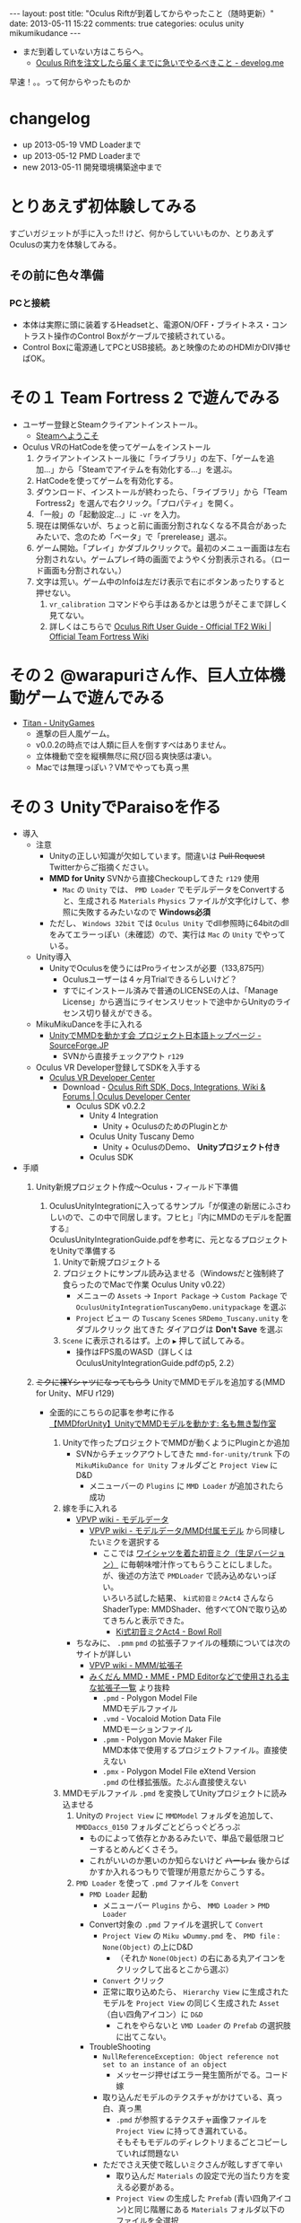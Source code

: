 #+BEGIN_HTML
---
layout: post
title: "Oculus Riftが到着してからやったこと（随時更新）"
date: 2013-05-11 15:22
comments: true
categories: oculus unity mikumikudance
---
#+END_HTML


[[file:https://lh4.googleusercontent.com/-WJUZhTSAE4A/UY3W6UEc8PI/AAAAAAAAALg/a6BiVZjMqwk/s600/IMG_2795.jpg]]


- まだ到着していない方はこちらへ。
  - [[http://yunojy.github.io/blog/2013/05/13/get-ready-oculus/][Oculus Riftを注文したら届くまでに急いでやるべきこと - develog.me]]

早速！。。って何からやったものか

* changelog
  - up  2013-05-19 VMD Loaderまで
  - up  2013-05-12 PMD Loaderまで
  - new 2013-05-11 開発環境構築途中まで

* とりあえず初体験してみる
  すごいガジェットが手に入った!! けど、何からしていいものか、とりあえずOculusの実力を体験してみる。
     
** その前に色々準備
*** PCと接続
    - 本体は実際に頭に装着するHeadsetと、電源ON/OFF・ブライトネス・コントラスト操作のControl Boxがケーブルで接続されている。
    - Control Boxに電源通してPCとUSB接続。あと映像のためのHDMIかDIV挿せばOK。
      
* その１ Team Fortress 2 で遊んでみる
  - ユーザー登録とSteamクライアントインストール。
    - [[http://store.steampowered.com/?l=japanese][Steamへようこそ]]
  - Oculus VRのHatCodeを使ってゲームをインストール
    1. クライアントインストール後に「ライブラリ」の左下、「ゲームを追加...」から「Steamでアイテムを有効化する...」を選ぶ。
    2. HatCodeを使ってゲームを有効化する。
    3. ダウンロード、インストールが終わったら、「ライブラリ」から「Team Fortress2」を選んで右クリック。「プロパティ」を開く。
    4. 「一般」の「起動設定...」に =-vr= を入力。
    5. 現在は関係ないが、ちょっと前に画面分割されなくなる不具合があったみたいで、念のため「ベータ」で「prerelease」選ぶ。
    6. ゲーム開始。「プレイ」かダブルクリックで。最初のメニュー画面は左右分割されない。ゲームプレイ時の画面でようやく分割表示される。（ロード画面も分割されない。）
    7. 文字は荒い。ゲーム中のInfoは左だけ表示で右にボタンあったりすると押せない。
       1. =vr_calibration= コマンドやら手はあるかとは思うがそこまで詳しく見てない。
       2. 詳しくはこちらで [[http://wiki.teamfortress.com/wiki/Oculus_Rift_User_Guide][Oculus Rift User Guide - Official TF2 Wiki | Official Team Fortress Wiki]]
    
* その２ @warapuriさん作、巨人立体機動ゲームで遊んでみる
  - [[http://www.unitygames.jp/game/ug7000490][Titan - UnityGames]]
    - 進撃の巨人風ゲーム。
    - v0.0.2の時点では人類に巨人を倒すすべはありません。
    - 立体機動で空を縦横無尽に飛び回る爽快感は凄い。
    - Macでは無理っぽい？VMでやっても真っ黒

* その３ UnityでParaisoを作る
  - 導入
    - 注意
      - Unityの正しい知識が欠如しています。間違いは +Pull Request+ Twitterからご指摘ください。
      - *MMD for Unity* SVNから直接Checkoupしてきた =r129= 使用
        - =Mac= の =Unity= では、 =PMD Loader= でモデルデータをConvertすると、生成される =Materials= =Physics= ファイルが文字化けして、参照に失敗するみたいなので *Windows必須*
      - ただし、 =Windows 32bit= では =Oculus Unity= でdll参照時に64bitのdllをみてエラーっぽい（未確認）ので、実行は =Mac= の =Unity= でやっている。
    
    - Unity導入
      - UnityでOculusを使うにはProライセンスが必要（133,875円）
        - Oculusユーザーは４ヶ月Trialできるらしいけど？
        - すでにインストール済みで普通のLICENSEの人は、「Manage License」から適当にライセンスリセットで途中からUnityのライセンス切り替えができる。

    - MikuMikuDanceを手に入れる
      - [[http://sourceforge.jp/projects/mmd-for-unity/][UnityでMMDを動かす会 プロジェクト日本語トップページ - SourceForge.JP]]
        - SVNから直接チェックアウト =r129=
    
    - Oculus VR Developer登録してSDKを入手する
      - [[https://developer.oculusvr.com/][Oculus VR Developer Center]]
        - Download - [[https://developer.oculusvr.com/?action=eula&v=8][Oculus Rift SDK, Docs, Integrations, Wiki & Forums | Oculus Developer Center]]
          + Oculus SDK v0.2.2
            + Unity 4 Integration
              - Unity + OculusのためのPluginとか
            + Oculus Unity Tuscany Demo
              - Unity + OculusのDemo、 *Unityプロジェクト付き*
            + Oculus SDK

  - 手順
    1. Unity新規プロジェクト作成〜Oculus・フィールド下準備
       1. OculusUnityIntegrationに入ってるサンプル「が僕達の新居にふさわしいので、この中で同居します。フヒヒ」『内にMMDのモデルを配置する』\\
          OculusUnityIntegrationGuide.pdfを参考に、元となるプロジェクトをUnityで準備する
          1. Unityで新規プロジェクトる
          2. プロジェクトにサンプル読み込ませる（Windowsだと強制終了食らったのでMacで作業 Oculus Unity v0.22）
             - メニューの =Assets= -> =Inport Package= -> =Custom Package= で =OculusUnityIntegrationTuscanyDemo.unitypackage= を選ぶ
             - =Project= ビュー の =Tuscany= =Scenes= =SRDemo_Tuscany.unity= をダブルクリック 出てきた ダイアログは *Don't Save* を選ぶ
          3. =Scene= に表示されるはず。上の =▶= 押して試してみる。
             - 操作はFPS風のWASD（詳しくはOculusUnityIntegrationGuide.pdfのp5, 2.2）

    2. +ミクに裸Yシャツになってもらう+ UnityでMMDモデルを追加する(MMD for Unity、MFU r129)
       - 全面的にこちらの記事を参考に作る\\
         [[http://noa1105.seesaa.net/article/246104572.html][【MMDforUnity】UnityでMMDモデルを動かす: 名も無き製作室]]

         1. Unityで作ったプロジェクトでMMDが動くようにPluginとか追加
            - SVNからチェックアウトしてきた =mmd-for-unity/trunk= 下の =MikuMikuDance for Unity= フォルダごと =Project View= に D&D
              - メニューバーの =Plugins= に =MMD Loader= が追加されたら成功

         2. 嫁を手に入れる
            - [[http://www6.atwiki.jp/vpvpwiki/pages/65.html][VPVP wiki - モデルデータ]]
              - [[http://www6.atwiki.jp/vpvpwiki/pages/141.html][VPVP wiki - モデルデータ/MMD付属モデル]] から同棲したいミクを選択する
                - ここでは [[http://bowlroll.net/up/dl1475][ワイシャツを着た初音ミク（生足バージョン）]] に毎朝味噌汁作ってもらうことにしました。\\
                  が、後述の方法で =PMDLoader= で読み込めないっぽい。\\
                  いろいろ試した結果、 =ki式初音ミクAct4= さんなら ShaderType: MMDShader、他すべてONで取り込めてきちんと表示できた。
                  - [[http://bowlroll.net/up/dl14327][Ki式初音ミクAct4 - Bowl Roll]]

            - ちなみに、 =.pmm= =pmd= の拡張子ファイルの種類については次のサイトが詳しい
              - [[http://www6.atwiki.jp/vpvpwiki/pages/316.html][VPVP wiki - MMM/拡張子]]
              - [[http://mikudan.blog120.fc2.com/blog-entry-262.html][みくだん MMD・MME・PMD Editorなどで使用される主な拡張子一覧]] より抜粋
                - =.pmd= - Polygon Model File\\
                  MMDモデルファイル
                - =.vmd= - Vocaloid Motion Data File\\
                  MMDモーションファイル
                - =.pmm= - Polygon Movie Maker File\\
                  MMD本体で使用するプロジェクトファイル。直接使えない
                - =.pmx= - Polygon Model File eXtend Version\\
                  =.pmd= の仕様拡張版。たぶん直接使えない

         3. MMDモデルファイル =.pmd= を変換してUnityプロジェクトに読み込ませる
            1. Unityの =Project View= に =MMDModel= フォルダを追加して、 =MMDDaccs_0150= フォルダごとどらっぐどろっぷ
               - ものによって依存とかあるみたいで、単品で最低限コピーするとめんどくさそう。
               - これがいいのか悪いのか知らないけど +ハーレム+ 後からばかすか入れるつもりで管理が用意だからこうする。
            
            2. =PMD Loader= を使って =.pmd= ファイルを =Convert=
               - =PMD Loader= 起動
                 - メニューバー =Plugins= から、 =MMD Loader= > =PMD Loader=
               - Convert対象の =.pmd= ファイルを選択して =Convert=
                 - =Project View= の =Miku wDummy.pmd= を、 =PMD file= : =None(Object)= の上にD&D
                   - （それか =None(Object)= の右にある丸アイコンをクリックして出るとこから選ぶ）
                 - =Convert= クリック
                 - 正常に取り込めたら、 =Hierarchy View= に生成されたモデルを =Project View= の同じく生成された =Asset= （白い四角アイコン）に =D&D=
                   - これをやらないと =VMD Loader= の =Prefab= の選択肢に出てこない。
                  
               - TroubleShooting
                 - =NullReferenceException: Object reference not set to an instance of an object= 
                   - メッセージ押せばエラー発生箇所がでる。コード嫁

                 - 取り込んだモデルのテクスチャがかけている、真っ白、真っ黒
                   - =.pmd= が参照するテクスチャ画像ファイルを =Project View= に持ってき漏れている。\\
                     そもそもモデルのディレクトリまるごとコピーしていれば問題ない

                 - ただでさえ天使で眩しいミクさんが眩しすぎて辛い
                   - 取り込んだ =Materials= の設定で光の当たり方を変える必要がある。
                   - =Project View= の生成した =Prefab= (青い四角アイコン)と同じ階層にある =Materials= フォルダ以下のファイルを全選択
                   - =Inspector View= の =Shader= で =Diffuse= を選ぶ

                 - 浮気したわけでもないのに天使のはずのミクさんの顔の影が怖い
                   - 他の物体から影を計算する =Receive Shadows= が効いている。
                   - 本来は正しくモデルを直すべきだが、一生を共にするつもりはないので OFF にする。
                   - =Project View= の生成した =Prefab= (青い四角アイコン) ファイルを選択
                   - =Inspector View= の =Skinned Mesh Renderer= =Receive Shadows= を =OFF=

                 - ネクタイ・スカートがめり込む
                   - いろいろ方法があるみたい。
                   - =Ki式初音ミクAct4= さんの場合は、
                     - =MFU= を =r122= から =r129= に変えて取り込み直したら、スカートめり込まないようになった。
                     - ネクタイは =ネクタイ１= の =Configurable Joint= の =Angular XMotion= を =Limited= → =Locked= で(Limitedのまましきい値設定でも良さそう)

            3. 晴れて配置が終わったら、巨人ミクさんのサイズを変える
               - Convert直後に配置されるミクは駆逐対象サイズなので、自分の性癖の身長に変更
                 1. =Project View= の生成した =Prefab= (青い四角アイコン) ファイルを選択
                 2. =Scale= の =X= =Y= =Z= を次の値で統一する。\\
                    目安としては、ペドは =0.1以下= 、ロリは =0.1= 、普通は =0.15= あたりで。モデルによって変わるかもしれない

    3. 配置したモデルにMotionを割り当てる

       1. MMDのモーションデータ =.vmd= を変換する
          1. モーションデータを拾ってくる
             [[http://www6.atwiki.jp/vpvpwiki/pages/389.html][VPVP wiki - モーションデータ/日常系・その他]]
             - 今回は [[http://www.nicovideo.jp/watch/sm9554606][【MikuMikuDance】歩き＆走りモーション【公開】 - ニコニコ動画:Q]] の  [[http://bowlroll.net/up/dl829][歩き＆走りモーション -  Bowl Roll]] を使用
             - DLしたら解凍して、 =Project View= に =MMDMotion= フォルダを追加してその中に =歩きと走り= フォルダごと突っ込む
            
          2. =VMD Loader= を使って =.vmd= ファイルを =Convert=
             - =VMDLoder= 起動
             - メニューバー =Plugins= から、 =MMD Loader= > =VMD Loader=

          3. =PMD Prefab= には先程生成してこちょこちょした =Prefab= ファイル
             - =PMD Loader= 取込、 =Convert= 直後に次の操作が必要（上から読んでいたら実行済）
             - =Hierarchy View= に生成されたモデルを =Project View= の同じく生成された =Asset= （白い四角アイコン）に =D&D= 青い四角アイコンに変わればOK
             - しないと =VMDLoder= の選択肢で、 =PMDLoader= でConvertしたモデルが選べない。

          4. =VMD file= に =歩く10.vmd=
          5. よく知らないけど =Create Asset= にチェック
          6. よく知らないけど =Interpolation Quality= はそのまま =1= 問題があったら調べればいいしね。
          7. =Convert=
          8. =Prefab= と同じ階層に =Animation= フォルダが生成され、その中に 再生ボタンっぽいアイコンのファイルができる。

       2. モデルに変換したモーションデータをバインドする
          1. このままじゃモデルにバインドされてないので、再生ボタンっぽいアイコンのファイルを選んで青い四角アイコンの =Prefab= に D&D
          2. 一回しかモーションしてくれないので =Loop= させる
             - 再生ボタンっぽいアイコンのファイルを選んで =Inspector View= の =Wrap Mode= から =Loop= を選ぶ
          3. ここまでを確認
             - =▶= 押して試してみる。
             - 操作はFPS風のWASD（詳しくはOculusUnityIntegrationGuide.pdfのp5, 2.2）

               

* 続く（予定）
  - ミクさんと追いかけっこ
  - 現実世界でしゃがんで画面の中のカメラの位置を下に下げる
  - 3D connexionを使ってミクさんと空を飛ぶ
  - 読みづらい・キモい文章を清書
  - 操作画像を追加


